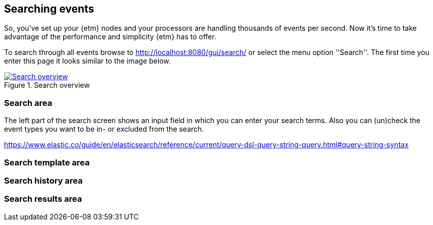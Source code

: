 == Searching events
So, you've set up your {etm} nodes and your processors are handling thousands of events per second. Now it's time to take advantage of the performance and simplicity {etm} has to offer.

To search through all events browse to http://localhost:8080/gui/search/ or select the menu option ''Search''. The first time you enter this page it looks similar to the image below.

.Search overview
image::images/etm-search-overview.png["Search overview",link="./images/etm-search-overview.png"]

=== Search area
The left part of the search screen shows an input field in which you can enter your search terms. Also you can (un)check the event types you want to be in- or excluded from the search. 

https://www.elastic.co/guide/en/elasticsearch/reference/current/query-dsl-query-string-query.html#query-string-syntax

=== Search template area

=== Search history area

=== Search results area